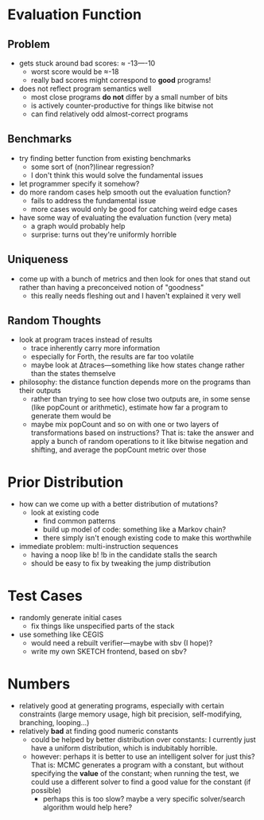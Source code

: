 * Evaluation Function
** Problem
  - gets stuck around bad scores: ≈ -13—-10
    - worst score would be ≈-18 
    - really bad scores might correspond to *good* programs!
  - does not reflect program semantics well
    - most close programs *do not* differ by a small number of bits
    - is actively counter-productive for things like bitwise not
    - can find relatively odd almost-correct programs
** Benchmarks
  - try finding better function from existing benchmarks
    - some sort of (non?)linear regression?
    - I don't think this would solve the fundamental issues
  - let programmer specify it somehow?
  - do more random cases help smooth out the evaluation function?
    - fails to address the fundamental issue
    - more cases would only be good for catching weird edge cases
  - have some way of evaluating the evaluation function (very meta)
    - a graph would probably help
    - surprise: turns out they're uniformly horrible
** Uniqueness
  - come up with a bunch of metrics and then look for ones that stand
    out rather than having a preconceived notion of "goodness"
    - this really needs fleshing out and I haven't explained it very well
** Random Thoughts
  - look at program traces instead of results
    - trace inherently carry more information
    - especially for Forth, the results are far too volatile
    - maybe look at Δtraces—something like how states change rather than
      the states themselve
  - philosophy: the distance function depends more on the programs
    than their outputs
    - rather than trying to see how close two outputs are, in some
      sense (like popCount or arithmetic), estimate how far a program
      to generate them would be
    - maybe mix popCount and so on with one or two layers of
      transformations based on instructions? That is: take the answer
      and apply a bunch of random operations to it like bitwise
      negation and shifting, and average the popCount metric over those
* Prior Distribution
  - how can we come up with a better distribution of mutations?
    - look at existing code
      - find common patterns
      - build up model of code: something like a Markov chain?
      - there simply isn't enough existing code to make this
        worthwhile
  - immediate problem: multi-instruction sequences
    - having a noop like b! !b in the candidate stalls the search
    - should be easy to fix by tweaking the jump distribution
* Test Cases
  - randomly generate initial cases
    - fix things like unspecified parts of the stack
  - use something like CEGIS
    - would need a rebuilt verifier—maybe with sbv (I hope)?
    - write my own SKETCH frontend, based on sbv?
* Numbers
  - relatively good at generating programs, especially with certain
    constraints (large memory usage, high bit precision,
    self-modifying, branching, looping...)
  - relatively *bad* at finding good numeric constants
    - could be helped by better distribution over constants: I
      currently just have a uniform distribution, which is indubitably
      horrible. 
    - however: perhaps it is better to use an intelligent solver for
      just this? That is: MCMC generates a program with a constant,
      but without specifying the *value* of the constant; when running
      the test, we could use a different solver to find a good value
      for the constant (if possible)
      - perhaps this is too slow? maybe a very specific solver/search
        algorithm would help here?
